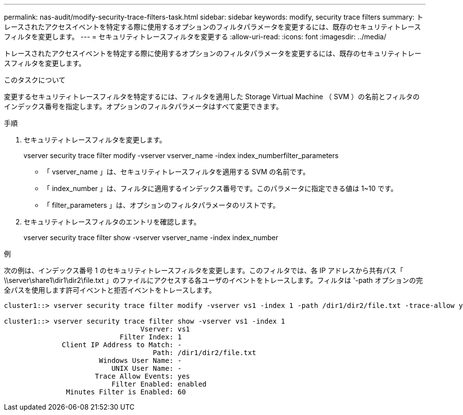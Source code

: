 ---
permalink: nas-audit/modify-security-trace-filters-task.html 
sidebar: sidebar 
keywords: modify, security trace filters 
summary: トレースされたアクセスイベントを特定する際に使用するオプションのフィルタパラメータを変更するには、既存のセキュリティトレースフィルタを変更します。 
---
= セキュリティトレースフィルタを変更する
:allow-uri-read: 
:icons: font
:imagesdir: ../media/


[role="lead"]
トレースされたアクセスイベントを特定する際に使用するオプションのフィルタパラメータを変更するには、既存のセキュリティトレースフィルタを変更します。

.このタスクについて
変更するセキュリティトレースフィルタを特定するには、フィルタを適用した Storage Virtual Machine （ SVM ）の名前とフィルタのインデックス番号を指定します。オプションのフィルタパラメータはすべて変更できます。

.手順
. セキュリティトレースフィルタを変更します。
+
vserver security trace filter modify -vserver vserver_name -index index_numberfilter_parameters

+
** 「 vserver_name 」は、セキュリティトレースフィルタを適用する SVM の名前です。
** 「 index_number 」は、フィルタに適用するインデックス番号です。このパラメータに指定できる値は 1~10 です。
** 「 filter_parameters 」は、オプションのフィルタパラメータのリストです。


. セキュリティトレースフィルタのエントリを確認します。
+
vserver security trace filter show -vserver vserver_name -index index_number



.例
次の例は、インデックス番号 1 のセキュリティトレースフィルタを変更します。このフィルタでは、各 IP アドレスから共有パス「 \\server\share1\dir1\dir2\file.txt 」のファイルにアクセスする各ユーザのイベントをトレースします。フィルタは '-path オプションの完全パスを使用します許可イベントと拒否イベントをトレースします。

[listing]
----
cluster1::> vserver security trace filter modify -vserver vs1 -index 1 -path /dir1/dir2/file.txt -trace-allow yes

cluster1::> vserver security trace filter show -vserver vs1 -index 1
                                 Vserver: vs1
                            Filter Index: 1
              Client IP Address to Match: -
                                    Path: /dir1/dir2/file.txt
                       Windows User Name: -
                          UNIX User Name: -
                      Trace Allow Events: yes
                          Filter Enabled: enabled
               Minutes Filter is Enabled: 60
----